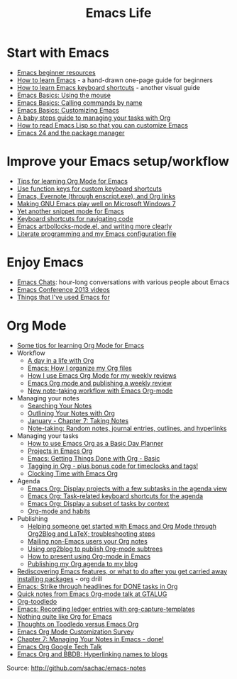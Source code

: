 #+TITLE: Emacs Life
#+OPTIONS: toc:nil

* Start with Emacs

# - [[file:blog-posts/2014-04-14-emacs-beginner-resources.org][Emacs beginner resources]]
# - [[file:blog-posts/2013-05-17-how-to-learn-emacs-a-hand-drawn-one-pager-for-beginners.org][How to learn Emacs]] - a hand-drawn one-page guide for beginners
# - [[file:blog-posts/2013-09-02-how-to-learn-emacs-keyboard-shortcuts-a-visual-tutorial-for-newbies.org][How to learn Emacs keyboard shortcuts]] - another visual guide
# - [[file:blog-posts/2014-03-24-emacs-basics-using-mouse.org][Emacs Basics: Using the mouse]]
# - [[file:blog-posts/2014-03-31-emacs-basics-call-commands-name-m-x-tips-better-completion-using-ido-helm.org][Emacs Basics: Calling commands by name]]
# - [[file:blog-posts/2014-04-07-emacs-basics-customizing-emacs.org][Emacs Basics: Customizing Emacs]]
- [[http://sachachua.com/blog/p/27144][Emacs beginner resources]]
- [[http://sachachua.com/blog/p/24836][How to learn Emacs]] - a hand-drawn one-page guide for beginners
- [[http://sachachua.com/blog/p/26006][How to learn Emacs keyboard shortcuts]] - another visual guide
- [[http://sachachua.com/blog/p/27075][Emacs Basics: Using the mouse]]
- [[http://sachachua.com/blog/p/27062][Emacs Basics: Calling commands by name]]
- [[http://sachachua.com/blog/p/27098][Emacs Basics: Customizing Emacs]]
- [[file:baby-steps-org.org][A baby steps guide to managing your tasks with Org]]
- [[file:how-to-read-emacs-lisp.org][How to read Emacs Lisp so that you can customize Emacs]]
- [[http://sachachua.com/blog/2011/01/emacs-24-package-manager/][Emacs 24 and the package manager]]

* Improve your Emacs setup/workflow

- [[file:blog-posts/2014-01-13-tips-learning-org-mode-emacs.org][Tips for learning Org Mode for Emacs]]
- [[http://sachachua.com/blog/2013/03/emacs-use-function-keys-for-custom-keyboard-shortcuts/][Use function keys for custom keyboard shortcuts]]
- [[http://sachachua.com/blog/2014/03/emacs-evernote-enscript-exe-org-links/][Emacs, Evernote (through enscript.exe), and Org links]]
- [[http://sachachua.com/blog/2012/06/making-gnu-emacs-play-well-on-microsoft-windows-7/][Making GNU Emacs play well on Microsoft Windows 7]]
- [[http://sachachua.com/blog/2008/07/yet-another-snippet-mode-for-emacs/][Yet another snippet mode for Emacs]]
- [[http://sachachua.com/blog/2008/07/emacs-keyboard-shortcuts-for-navigating-code/][Keyboard shortcuts for navigating code]]
- [[http://sachachua.com/blog/2011/12/emacs-artbollocks-mode-el-and-writing-more-clearly/][Emacs artbollocks-mode.el, and writing more clearly]]
- [[http://sachachua.com/blog/2012/06/literate-programming-emacs-configuration-file/][Literate programming and my Emacs configuration file]]

* Enjoy Emacs

- [[file:blog-posts/2014-04-28-reflecting-10-episodes-emacs-chats.org][Emacs Chats]]: hour-long conversations with various people about Emacs
- [[http://sachachua.com/blog/2013/04/emacs-conference-2013-videos/][Emacs Conference 2013 videos]]
- [[http://sachachua.com/blog/2012/06/things-that-ive-used-emacs-for/][Things that I've used Emacs for]]

* Org Mode

- [[http://sachachua.com/blog/2014/01/tips-learning-org-mode-emacs/][Some tips for learning Org Mode for Emacs]]
- Workflow
    - [[http://sachachua.com/blog/2007/12/a-day-in-a-life-with-org/][A day in a life with Org]]
    - [[http://sachachua.com/blog/2013/08/emacs-how-i-organize-my-org-files/][Emacs: How I organize my Org files]]
    - [[http://sachachua.com/blog/2013/06/how-i-use-emacs-org-mode-for-my-weekly-reviews/][How I use Emacs Org Mode for my weekly reviews]]
    - [[http://sachachua.com/blog/2010/09/emacs-org-mode-and-publishing-a-weekly-review/][Emacs Org mode and publishing a weekly review]]
    - [[http://sachachua.com/blog/2010/09/new-note-taking-workflow-with-emacs-org-mode/][New note-taking workflow with Emacs Org-mode]]
- Managing your notes
    - [[http://sachachua.com/blog/2008/01/searching-your-notes/][Searching Your Notes]]
    - [[http://sachachua.com/blog/2008/01/outlining-your-notes-with-org/][Outlining Your Notes with Org]]
    - [[http://sachachua.com/blog/2008/01/january-chapter-7-taking-notes/][January - Chapter 7: Taking Notes]]
    - [[http://sachachua.com/blog/2008/01/note-taking-random-notes-journal-entries-outlines-and-hyperlinks/][Note-taking: Random notes, journal entries, outlines, and hyperlinks]]
- Managing your tasks
    - [[http://sachachua.com/blog/2007/12/how-to-use-emacs-org-as-a-basic-day-planner/][How to use Emacs Org as a Basic Day Planner]]
    - [[http://sachachua.com/blog/2008/01/projects-in-emacs-org/][Projects in Emacs Org]]
    - [[http://sachachua.com/blog/2007/12/emacs-getting-things-done-with-org-basic/][Emacs: Getting Things Done with Org - Basic]]
    - [[http://sachachua.com/blog/2008/01/tagging-in-org-plus-bonus-code-for-timeclocks-and-tags/][Tagging in Org - plus bonus code for timeclocks and tags!]]
    - [[http://sachachua.com/blog/2007/12/clocking-time-with-emacs-org/][Clocking Time with Emacs Org]]
- Agenda
    - [[http://sachachua.com/blog/2013/01/emacs-org-display-projects-with-a-few-subtasks-in-the-agenda-view/][Emacs Org: Display projects with a few subtasks in the agenda view]]
    - [[http://sachachua.com/blog/2013/01/emacs-org-task-related-keyboard-shortcuts-agenda/][Emacs Org: Task-related keyboard shortcuts for the agenda]]
    - [[http://sachachua.com/blog/2012/12/emacs-org-display-subset-tasks-context/][Emacs Org: Display a subset of tasks by context]]
    - [[http://sachachua.com/blog/2012/05/org-mode-and-habits/][Org-mode and habits]]
- Publishing
    - [[http://sachachua.com/blog/2013/08/helping-someone-get-started-with-emacs-and-org-mode-through-org2blog-troubleshooting-steps/][Helping someone get started with Emacs and Org Mode through Org2Blog and LaTeX; troubleshooting steps]]
    - [[http://sachachua.com/blog/2011/08/mailing-non-emacs-users-your-org-notes/][Mailing non-Emacs users your Org notes]]
    - [[http://sachachua.com/blog/2010/07/using-org2blog-to-publish-org-mode-subtrees/][Using org2blog to publish Org-mode subtrees]]
    - [[http://sachachua.com/blog/2013/04/how-to-present-using-org-mode-in-emacs/][How to present using Org-mode in Emacs]]
    - [[http://sachachua.com/blog/2007/12/publishing-my-org-agenda-to-my-blog/][Publishing my Org agenda to my blog]]
- [[http://sachachua.com/blog/2013/02/rediscovering-emacs-features-or-what-to-do-after-you-get-carried-away-installing-packages/][Rediscovering Emacs features, or what to do after you get carried away installing packages]] - org drill
- [[http://sachachua.com/blog/2012/12/emacs-strike-through-headlines-for-done-tasks-in-org/][Emacs: Strike through headlines for DONE tasks in Org]]
- [[http://sachachua.com/blog/2011/03/quick-notes-from-emacs-org-mode-talk-at-gtalug/][Quick notes from Emacs Org-mode talk at GTALUG]]
- [[http://sachachua.com/blog/2010/05/org-toodledo/][Org-toodledo]]
- [[http://sachachua.com/blog/2010/11/emacs-recording-ledger-entries-with-org-capture-templates/][Emacs: Recording ledger entries with org-capture-templates]]
- [[http://sachachua.com/blog/2009/04/nothing-quite-like-org-for-emacs/][Nothing quite like Org for Emacs]]
- [[http://sachachua.com/blog/2009/06/thoughts-on-toodledo-versus-emacs-org/][Thoughts on Toodledo versus Emacs Org]]
- [[http://sachachua.com/blog/2013/11/emacs-org-mode-customization-survey/][Emacs Org Mode Customization Survey]]
- [[http://sachachua.com/blog/2008/02/chapter-7-managing-your-notes-in-emacs-done/][Chapter 7: Managing Your Notes in Emacs - done!]]
- [[http://sachachua.com/blog/2008/07/emacs-org-google-tech-talk/][Emacs Org Google Tech Talk]]
- [[http://sachachua.com/blog/2008/12/emacs-org-and-bbdb-hyperlinking-names-to-blogs/][Emacs Org and BBDB: Hyperlinking names to blogs]]


Source: http://github.com/sachac/emacs-notes
